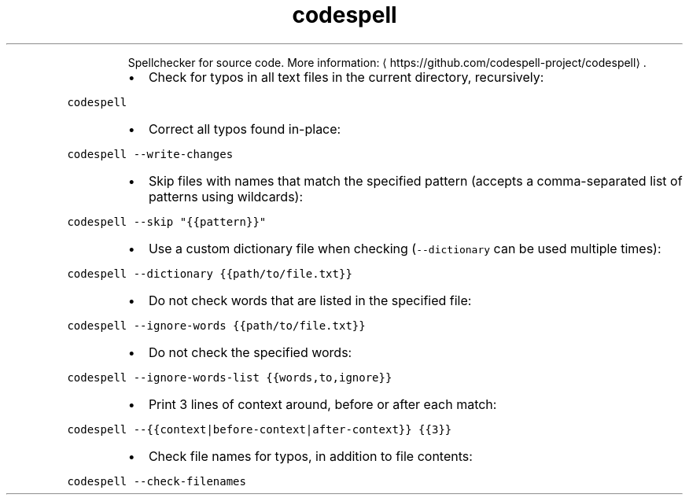 .TH codespell
.PP
.RS
Spellchecker for source code.
More information: \[la]https://github.com/codespell-project/codespell\[ra]\&.
.RE
.RS
.IP \(bu 2
Check for typos in all text files in the current directory, recursively:
.RE
.PP
\fB\fCcodespell\fR
.RS
.IP \(bu 2
Correct all typos found in\-place:
.RE
.PP
\fB\fCcodespell \-\-write\-changes\fR
.RS
.IP \(bu 2
Skip files with names that match the specified pattern (accepts a comma\-separated list of patterns using wildcards):
.RE
.PP
\fB\fCcodespell \-\-skip "{{pattern}}"\fR
.RS
.IP \(bu 2
Use a custom dictionary file when checking (\fB\fC\-\-dictionary\fR can be used multiple times):
.RE
.PP
\fB\fCcodespell \-\-dictionary {{path/to/file.txt}}\fR
.RS
.IP \(bu 2
Do not check words that are listed in the specified file:
.RE
.PP
\fB\fCcodespell \-\-ignore\-words {{path/to/file.txt}}\fR
.RS
.IP \(bu 2
Do not check the specified words:
.RE
.PP
\fB\fCcodespell \-\-ignore\-words\-list {{words,to,ignore}}\fR
.RS
.IP \(bu 2
Print 3 lines of context around, before or after each match:
.RE
.PP
\fB\fCcodespell \-\-{{context|before\-context|after\-context}} {{3}}\fR
.RS
.IP \(bu 2
Check file names for typos, in addition to file contents:
.RE
.PP
\fB\fCcodespell \-\-check\-filenames\fR
